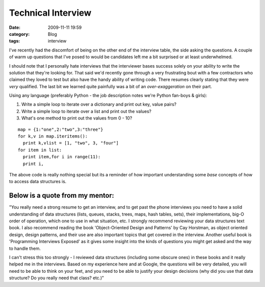 Technical Interview
###################
:date: 2009-11-11 19:59
:category: Blog
:tags: interview

I've recently had the discomfort of being on the other end of the
interview table, the side asking the questions. A couple of warm up
questions that I've posed to would be candidates left me a bit surprised
or at least underwhelmed.

I should note that I personally hate interviews that the interviewer
bases success solely on your ability to write the solution that they're
looking for. That said we'd recently gone through a very frustrating
bout with a few contractors who claimed they loved to test but also have
the handy ability of writing code. There resumes clearly stating that
they were *very* qualified. The last bit we learned quite painfully was
a bit of an *over-exaggeration* on their part.

Using any language (preferably Python - the job description notes we're
Python fan-boys & girls):

#. Write a simple loop to iterate over a dictionary and print out key,
   value pairs?
#. Write a simple loop to iterate over a list and print out the values?
#. What's one method to print out the values from 0 - 10?

::

    map = {1:"one",2:"two",3:"three"}
    for k,v in map.iteritems():
      print k,vlist = [1, "two", 3, "four"]
    for item in list:
      print item,for i in range(11):
      print i,

The above code is really nothing special but its a reminder of how
important understanding some *base* concepts of how to access data
structures is.

Below is a quote from my mentor:
~~~~~~~~~~~~~~~~~~~~~~~~~~~~~~~~

"You really need a strong resume to get an interview, and to get past
the phone interviews you need to have a solid understanding of data
structures (lists, queues, stacks, trees, maps, hash tables, sets),
their implementations, big-O order of operation, which one to use in
what situation, etc. I strongly recommend reviewing your data structures
text book. I also recommend reading the book 'Object-Oriented Design and
Patterns' by Cay Horstman, as object oriented design, design patterns,
and their use are also important topics that get covered in the
interview. Another useful book is 'Programming Interviews Exposed' as it
gives some insight into the kinds of questions you might get asked and
the way to handle them.

I can't stress this too strongly - I reviewed data structures (including
some obscure ones) in these books and it really helped me in the
interviews. Based on my experience here and at Google, the questions
will be very detailed, you will need to be able to think on your feet,
and you need to be able to justify your design decisions (why did you
use that data structure? Do you really need that class? etc.)"

